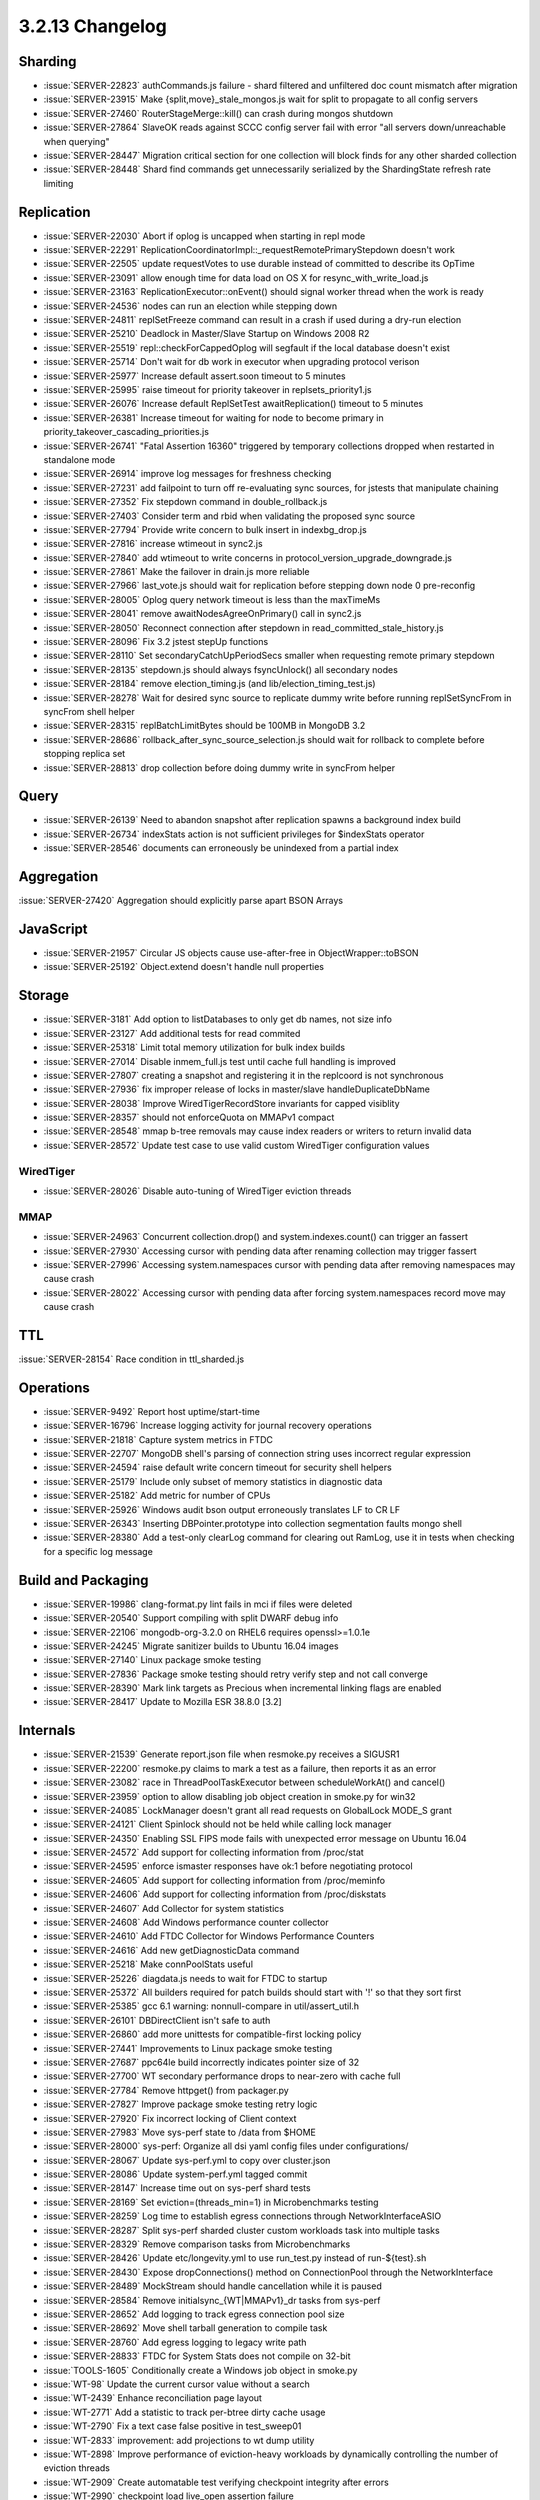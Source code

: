 .. _3.2.13-changelog:

3.2.13 Changelog
----------------

Sharding
~~~~~~~~

- :issue:`SERVER-22823` authCommands.js failure - shard filtered and unfiltered doc count mismatch after migration
- :issue:`SERVER-23915` Make {split,move}_stale_mongos.js wait for split to propagate to all config servers 
- :issue:`SERVER-27460` RouterStageMerge::kill() can crash during mongos shutdown
- :issue:`SERVER-27864` SlaveOK reads against SCCC config server fail with error "all servers down/unreachable when querying"
- :issue:`SERVER-28447` Migration critical section for one collection will block finds for any other sharded collection
- :issue:`SERVER-28448` Shard find commands get unnecessarily serialized by the ShardingState refresh rate limiting

Replication
~~~~~~~~~~~

- :issue:`SERVER-22030` Abort if oplog is uncapped when starting in repl mode
- :issue:`SERVER-22291` ReplicationCoordinatorImpl::_requestRemotePrimaryStepdown doesn't work
- :issue:`SERVER-22505` update requestVotes to use durable instead of committed to describe its OpTime
- :issue:`SERVER-23091` allow enough time for data load on OS X for resync_with_write_load.js
- :issue:`SERVER-23163` ReplicationExecutor::onEvent() should signal worker thread when the work is ready
- :issue:`SERVER-24536` nodes can run an election while stepping down
- :issue:`SERVER-24811` replSetFreeze command can result in a crash if used during a dry-run election
- :issue:`SERVER-25210` Deadlock in Master/Slave Startup on Windows 2008 R2
- :issue:`SERVER-25519` repl::checkForCappedOplog will segfault if the local database doesn't exist
- :issue:`SERVER-25714` Don't wait for db work in executor when upgrading protocol verison
- :issue:`SERVER-25977` Increase default assert.soon timeout to 5 minutes
- :issue:`SERVER-25995` raise timeout for priority takeover in replsets_priority1.js
- :issue:`SERVER-26076` Increase default ReplSetTest awaitReplication() timeout to 5 minutes
- :issue:`SERVER-26381` Increase timeout for waiting for node to become primary in priority_takeover_cascading_priorities.js
- :issue:`SERVER-26741` "Fatal Assertion 16360" triggered by temporary collections dropped when restarted in standalone mode
- :issue:`SERVER-26914` improve log messages for freshness checking
- :issue:`SERVER-27231` add failpoint to turn off re-evaluating sync sources, for jstests that manipulate chaining
- :issue:`SERVER-27352` Fix stepdown command in double_rollback.js
- :issue:`SERVER-27403` Consider term and rbid when validating the proposed sync source
- :issue:`SERVER-27794` Provide write concern to bulk insert in indexbg_drop.js
- :issue:`SERVER-27816` increase wtimeout in sync2.js
- :issue:`SERVER-27840` add wtimeout to write concerns in protocol_version_upgrade_downgrade.js
- :issue:`SERVER-27861` Make the failover in drain.js more reliable
- :issue:`SERVER-27966` last_vote.js should wait for replication before stepping down node 0 pre-reconfig
- :issue:`SERVER-28005` Oplog query network timeout is less than the maxTimeMs
- :issue:`SERVER-28041` remove awaitNodesAgreeOnPrimary() call in sync2.js
- :issue:`SERVER-28050` Reconnect connection after stepdown in read_committed_stale_history.js
- :issue:`SERVER-28096` Fix 3.2 jstest stepUp functions
- :issue:`SERVER-28110` Set secondaryCatchUpPeriodSecs smaller when requesting remote primary stepdown
- :issue:`SERVER-28135` stepdown.js should always fsyncUnlock() all secondary nodes
- :issue:`SERVER-28184` remove election_timing.js (and lib/election_timing_test.js)
- :issue:`SERVER-28278` Wait for desired sync source to replicate dummy write before running replSetSyncFrom in syncFrom shell helper
- :issue:`SERVER-28315` replBatchLimitBytes should be 100MB in MongoDB 3.2
- :issue:`SERVER-28686` rollback_after_sync_source_selection.js should wait for rollback to complete before stopping replica set
- :issue:`SERVER-28813` drop collection before doing dummy write in syncFrom helper

Query
~~~~~

- :issue:`SERVER-26139` Need to abandon snapshot after replication spawns a background index build
- :issue:`SERVER-26734` indexStats action is not sufficient privileges for $indexStats operator
- :issue:`SERVER-28546` documents can erroneously be unindexed from a partial index

Aggregation
~~~~~~~~~~~

:issue:`SERVER-27420` Aggregation should explicitly parse apart BSON Arrays

JavaScript
~~~~~~~~~~

- :issue:`SERVER-21957` Circular JS objects cause use-after-free in ObjectWrapper::toBSON
- :issue:`SERVER-25192` Object.extend doesn't handle null properties

Storage
~~~~~~~

- :issue:`SERVER-3181` Add option to listDatabases to only get db names, not size info
- :issue:`SERVER-23127` Add additional tests for read commited
- :issue:`SERVER-25318` Limit total memory utilization for bulk index builds
- :issue:`SERVER-27014` Disable inmem_full.js test until cache full handling is improved
- :issue:`SERVER-27807` creating a snapshot and registering it in the replcoord is not synchronous
- :issue:`SERVER-27936` fix improper release of locks in master/slave handleDuplicateDbName
- :issue:`SERVER-28038` Improve WiredTigerRecordStore invariants for capped visiblity
- :issue:`SERVER-28357` should not enforceQuota on MMAPv1 compact
- :issue:`SERVER-28548` mmap b-tree removals may cause index readers or writers to return invalid data
- :issue:`SERVER-28572` Update test case to use valid custom WiredTiger configuration values

WiredTiger
``````````

- :issue:`SERVER-28026` Disable auto-tuning of WiredTiger eviction threads

MMAP
````

- :issue:`SERVER-24963` Concurrent collection.drop() and system.indexes.count() can trigger an fassert
- :issue:`SERVER-27930` Accessing cursor with pending data after renaming collection may trigger fassert
- :issue:`SERVER-27996` Accessing system.namespaces cursor with pending data after removing namespaces may cause crash
- :issue:`SERVER-28022` Accessing cursor with pending data after forcing system.namespaces record move may cause crash

TTL
~~~

:issue:`SERVER-28154` Race condition in ttl_sharded.js

Operations
~~~~~~~~~~

- :issue:`SERVER-9492` Report host uptime/start-time
- :issue:`SERVER-16796` Increase logging activity for journal recovery operations
- :issue:`SERVER-21818` Capture system metrics in FTDC
- :issue:`SERVER-22707` MongoDB shell's parsing of connection string uses incorrect regular expression
- :issue:`SERVER-24594` raise default write concern timeout for security shell helpers
- :issue:`SERVER-25179` Include only subset of memory statistics in diagnostic data
- :issue:`SERVER-25182` Add metric for number of CPUs
- :issue:`SERVER-25926` Windows audit bson output erroneously translates LF to CR LF
- :issue:`SERVER-26343` Inserting DBPointer.prototype into collection segmentation faults mongo shell
- :issue:`SERVER-28380` Add a test-only clearLog command for clearing out RamLog, use it in tests when checking for a specific log message

Build and Packaging
~~~~~~~~~~~~~~~~~~~

- :issue:`SERVER-19986` clang-format.py lint fails in mci if files were deleted
- :issue:`SERVER-20540` Support compiling with split DWARF debug info
- :issue:`SERVER-22106` mongodb-org-3.2.0 on RHEL6 requires openssl>=1.0.1e
- :issue:`SERVER-24245` Migrate sanitizer builds to Ubuntu 16.04 images
- :issue:`SERVER-27140` Linux package smoke testing
- :issue:`SERVER-27836` Package smoke testing should retry verify step and not call converge
- :issue:`SERVER-28390` Mark link targets as Precious when incremental linking flags are enabled
- :issue:`SERVER-28417` Update to Mozilla ESR 38.8.0 [3.2]

Internals
~~~~~~~~~

- :issue:`SERVER-21539` Generate report.json file when resmoke.py receives a SIGUSR1
- :issue:`SERVER-22200` resmoke.py claims to mark a test as a failure, then reports it as an error
- :issue:`SERVER-23082` race in ThreadPoolTaskExecutor between scheduleWorkAt() and cancel()
- :issue:`SERVER-23959` option to allow disabling job object creation in smoke.py for win32
- :issue:`SERVER-24085` LockManager doesn't grant all read requests on GlobalLock MODE_S grant
- :issue:`SERVER-24121` Client Spinlock should not be held while calling lock manager
- :issue:`SERVER-24350` Enabling SSL FIPS mode fails with unexpected error message on Ubuntu 16.04
- :issue:`SERVER-24572` Add support for collecting information from /proc/stat
- :issue:`SERVER-24595` enforce ismaster responses have ok:1 before negotiating protocol
- :issue:`SERVER-24605` Add support for collecting information from /proc/meminfo
- :issue:`SERVER-24606` Add support for collecting information from /proc/diskstats
- :issue:`SERVER-24607` Add Collector for system statistics
- :issue:`SERVER-24608` Add Windows performance counter collector
- :issue:`SERVER-24610` Add FTDC Collector for Windows Performance Counters
- :issue:`SERVER-24616` Add new getDiagnosticData command
- :issue:`SERVER-25218` Make connPoolStats useful
- :issue:`SERVER-25226` diagdata.js needs to wait for FTDC to startup
- :issue:`SERVER-25372` All builders required for patch builds should start with '!' so that they sort first
- :issue:`SERVER-25385` gcc 6.1 warning: nonnull-compare in util/assert_util.h
- :issue:`SERVER-26101` DBDirectClient isn't safe to auth
- :issue:`SERVER-26860` add more unittests for compatible-first locking policy
- :issue:`SERVER-27441` Improvements to Linux package smoke testing
- :issue:`SERVER-27687` ppc64le build incorrectly indicates pointer size of 32
- :issue:`SERVER-27700` WT secondary performance drops to near-zero with cache full
- :issue:`SERVER-27784` Remove httpget() from packager.py
- :issue:`SERVER-27827` Improve package smoke testing retry logic
- :issue:`SERVER-27920` Fix incorrect locking of Client context
- :issue:`SERVER-27983` Move sys-perf state to /data from $HOME
- :issue:`SERVER-28000` sys-perf: Organize all dsi yaml config files under configurations/
- :issue:`SERVER-28067` Update sys-perf.yml to copy over cluster.json
- :issue:`SERVER-28086` Update system-perf.yml tagged commit
- :issue:`SERVER-28147` Increase time out on sys-perf shard tests
- :issue:`SERVER-28169` Set eviction=(threads_min=1) in Microbenchmarks testing
- :issue:`SERVER-28259` Log time to establish egress connections through NetworkInterfaceASIO
- :issue:`SERVER-28287` Split sys-perf sharded cluster custom workloads task into multiple tasks
- :issue:`SERVER-28329` Remove comparison tasks from Microbenchmarks
- :issue:`SERVER-28426` Update etc/longevity.yml to use run_test.py instead of run-${test}.sh
- :issue:`SERVER-28430` Expose dropConnections() method on ConnectionPool through the NetworkInterface
- :issue:`SERVER-28489` MockStream should handle cancellation while it is paused
- :issue:`SERVER-28584` Remove initialsync_{WT|MMAPv1}_dr tasks from sys-perf
- :issue:`SERVER-28652` Add logging to track egress connection pool size
- :issue:`SERVER-28692` Move shell tarball generation to compile task
- :issue:`SERVER-28760` Add egress logging to legacy write path
- :issue:`SERVER-28833` FTDC for System Stats does not compile on 32-bit
- :issue:`TOOLS-1605` Conditionally create a Windows job object in smoke.py
- :issue:`WT-98` Update the current cursor value without a search
- :issue:`WT-2439` Enhance reconciliation page layout
- :issue:`WT-2771` Add a statistic to track per-btree dirty cache usage
- :issue:`WT-2790` Fix a text case false positive in test_sweep01
- :issue:`WT-2833` improvement: add projections to wt dump utility
- :issue:`WT-2898` Improve performance of eviction-heavy workloads by dynamically controlling the number of eviction threads
- :issue:`WT-2909` Create automatable test verifying checkpoint integrity after errors
- :issue:`WT-2990` checkpoint load live_open assertion failure
- :issue:`WT-2994` Create documentation describing page sizes and relationships
- :issue:`WT-3080` Python test suite: add timestamp or elapsed time for tests
- :issue:`WT-3082` Python test suite: shorten default run to avoid pull request timeouts.
- :issue:`WT-3083` Fix a bug in wtperf config dump
- :issue:`WT-3086` Add transaction state information to cache stuck diagnostic information
- :issue:`WT-3088` bug: Don't evict a page with refs visible to readers after a split
- :issue:`WT-3091` Add stats to test_perf0001
- :issue:`WT-3092` Quiet a warning from autogen.sh
- :issue:`WT-3093` Padding the WT_RWLOCK structure grew the WT_PAGE structure. 
- :issue:`WT-3097` Race on reconfigure or shutdown can lead to waiting for statistics log server
- :issue:`WT-3099` lint: static function declarations, non-text characters in documentation
- :issue:`WT-3100` test bug: format is weighted to delete, insert, then write operations.
- :issue:`WT-3104` Fix wtperf configs for eviction tests
- :issue:`WT-3105` Fix a deadlock caused by allocating eviction thread sessions dynamically
- :issue:`WT-3106` Add truncate support to command line wt utility
- :issue:`WT-3108` Also dump disk page size as part of metadata information
- :issue:`WT-3109` wording fix in transaction doc
- :issue:`WT-3110` Add more test cases for the WT command line utility
- :issue:`WT-3111` util_create() doesnt free memory assigned to "uri"
- :issue:`WT-3112` Handle list lock statistic not incremented in eviction server
- :issue:`WT-3113` Add a verbose mode to dump the cache when eviction is stuck
- :issue:`WT-3114` Avoid archiving log files immediately after recovery
- :issue:`WT-3115` Change the dhandle lock to a read/write lock
- :issue:`WT-3116` Python style testing in s_all may not execute correctly
- :issue:`WT-3118` Protect random-abort test against unexpectedly slow child start
- :issue:`WT-3120` Fix ordering problem in connection_close for filesystem loaded in an extension
- :issue:`WT-3121` In test suite create standard way to load extensions
- :issue:`WT-3127` bug: CPU yield calls don't necessarily imply memory barriers
- :issue:`WT-3134` Coverity scan reports 1368529 and 1368528
- :issue:`WT-3135` search_near() for index with custom collator
- :issue:`WT-3136` bug fix: WiredTiger doesn't check sprintf calls for error return
- :issue:`WT-3137` Hang in __log_slot_join/__log_slot_switch_internal
- :issue:`WT-3139` Enhance wtperf to support periodic table scans
- :issue:`WT-3144` bug fix: random cursor returns not-found when descending to an empty page
- :issue:`WT-3148` Improve eviction efficiency with many small trees
- :issue:`WT-3149` Change eviction to start new walks from a random place in the tree
- :issue:`WT-3150` Reduce impact of checkpoints on eviction server
- :issue:`WT-3152` Convert table lock from a spinlock to a read write lock
- :issue:`WT-3155` Remove WT_CONN_SERVER_RUN flag
- :issue:`WT-3156` Assertion in log_write fires after write failure
- :issue:`WT-3157` checkpoint/transaction integrity issue when writes fail.
- :issue:`WT-3159` Incorrect key for index containing multiple variable sized entries
- :issue:`WT-3161` checkpoint hang after write failure injection.
- :issue:`WT-3164` Ensure all relevant btree fields are reset on checkpoint error
- :issue:`WT-3170` Clear the eviction walk point while populating from a tree
- :issue:`WT-3173` Add runtime detection for s390x CRC32 hardware support
- :issue:`WT-3174` Coverity/lint cleanup
- :issue:`WT-3175` New hang in internal page split
- :issue:`WT-3179` test bug: clang sanitizer failure in fail_fs
- :issue:`WT-3180` fault injection tests should only run as "long" tests and should not create core files
- :issue:`WT-3182` Switch make-check to run the short test suite by default
- :issue:`WT-3184` Problem duplicating index cursor with custom collator
- :issue:`WT-3186`  Fix error path and panic detection in logging loops
- :issue:`WT-3187` Hang on shutdown with a busy cache pool
- :issue:`WT-3188` Fix error handling in logging where fatal errors could lead to a hang
- :issue:`WT-3189` Fix a segfault in the eviction server random positioning
- :issue:`WT-3190` Enhance eviction thread auto-tuning algorithm
- :issue:`WT-3191` lint
- :issue:`WT-3193` Close a race between verify opening a handle and eviction visiting it
- :issue:`WT-3196` Race with LSM and eviction when switching chunks
- :issue:`WT-3199` bug: eviction assertion failure
- :issue:`WT-3202` wtperf report an error on in_memory=true mode : No such file or directory
- :issue:`WT-3203` bulk-load state changes can race
- :issue:`WT-3204` eviction changes cost LSM performance
- :issue:`WT-3206` bug: core dump on NULL page index
- :issue:`WT-3207` Drops with checkpoint_wait=false should not wait for checkpoints

